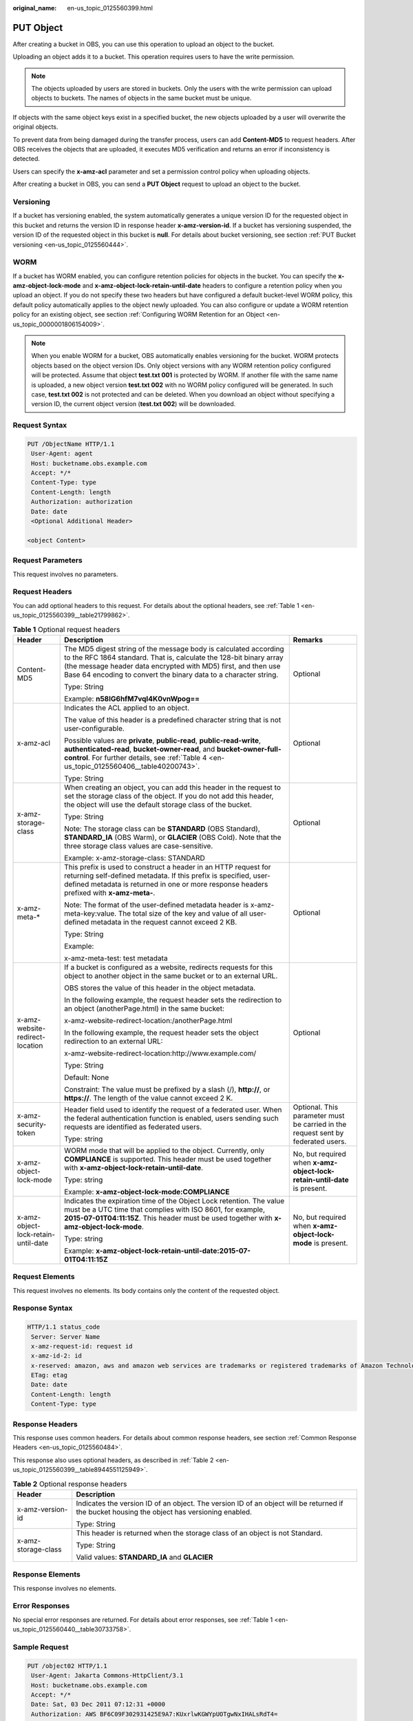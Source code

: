 :original_name: en-us_topic_0125560399.html

.. _en-us_topic_0125560399:

PUT Object
==========

After creating a bucket in OBS, you can use this operation to upload an object to the bucket.

Uploading an object adds it to a bucket. This operation requires users to have the write permission.

.. note::

   The objects uploaded by users are stored in buckets. Only the users with the write permission can upload objects to buckets. The names of objects in the same bucket must be unique.

If objects with the same object keys exist in a specified bucket, the new objects uploaded by a user will overwrite the original objects.

To prevent data from being damaged during the transfer process, users can add **Content-MD5** to request headers. After OBS receives the objects that are uploaded, it executes MD5 verification and returns an error if inconsistency is detected.

Users can specify the **x-amz-acl** parameter and set a permission control policy when uploading objects.

After creating a bucket in OBS, you can send a **PUT Object** request to upload an object to the bucket.

Versioning
----------

If a bucket has versioning enabled, the system automatically generates a unique version ID for the requested object in this bucket and returns the version ID in response header **x-amz-version-id**. If a bucket has versioning suspended, the version ID of the requested object in this bucket is **null**. For details about bucket versioning, see section :ref:`PUT Bucket versioning <en-us_topic_0125560444>`.

WORM
----

If a bucket has WORM enabled, you can configure retention policies for objects in the bucket. You can specify the **x-amz-object-lock-mode** and **x-amz-object-lock-retain-until-date** headers to configure a retention policy when you upload an object. If you do not specify these two headers but have configured a default bucket-level WORM policy, this default policy automatically applies to the object newly uploaded. You can also configure or update a WORM retention policy for an existing object, see section :ref:`Configuring WORM Retention for an Object <en-us_topic_0000001806154009>`.

.. note::

   When you enable WORM for a bucket, OBS automatically enables versioning for the bucket. WORM protects objects based on the object version IDs. Only object versions with any WORM retention policy configured will be protected. Assume that object **test.txt 001** is protected by WORM. If another file with the same name is uploaded, a new object version **test.txt 002** with no WORM policy configured will be generated. In such case, **test.txt 002** is not protected and can be deleted. When you download an object without specifying a version ID, the current object version (**test.txt 002**) will be downloaded.

Request Syntax
--------------

.. code-block:: text

   PUT /ObjectName HTTP/1.1
    User-Agent: agent
    Host: bucketname.obs.example.com
    Accept: */*
    Content-Type: type
    Content-Length: length
    Authorization: authorization
    Date: date
    <Optional Additional Header>

   <object Content>

Request Parameters
------------------

This request involves no parameters.

Request Headers
---------------

You can add optional headers to this request. For details about the optional headers, see :ref:`Table 1 <en-us_topic_0125560399__table21799862>`.

.. _en-us_topic_0125560399__table21799862:

.. table:: **Table 1** Optional request headers

   +-------------------------------------+-----------------------------------------------------------------------------------------------------------------------------------------------------------------------------------------------------------------------------------------------------------------------------+----------------------------------------------------------------------------------+
   | Header                              | Description                                                                                                                                                                                                                                                                 | Remarks                                                                          |
   +=====================================+=============================================================================================================================================================================================================================================================================+==================================================================================+
   | Content-MD5                         | The MD5 digest string of the message body is calculated according to the RFC 1864 standard. That is, calculate the 128-bit binary array (the message header data encrypted with MD5) first, and then use Base 64 encoding to convert the binary data to a character string. | Optional                                                                         |
   |                                     |                                                                                                                                                                                                                                                                             |                                                                                  |
   |                                     | Type: String                                                                                                                                                                                                                                                                |                                                                                  |
   |                                     |                                                                                                                                                                                                                                                                             |                                                                                  |
   |                                     | Example: **n58IG6hfM7vqI4K0vnWpog==**                                                                                                                                                                                                                                       |                                                                                  |
   +-------------------------------------+-----------------------------------------------------------------------------------------------------------------------------------------------------------------------------------------------------------------------------------------------------------------------------+----------------------------------------------------------------------------------+
   | x-amz-acl                           | Indicates the ACL applied to an object.                                                                                                                                                                                                                                     | Optional                                                                         |
   |                                     |                                                                                                                                                                                                                                                                             |                                                                                  |
   |                                     | The value of this header is a predefined character string that is not user-configurable.                                                                                                                                                                                    |                                                                                  |
   |                                     |                                                                                                                                                                                                                                                                             |                                                                                  |
   |                                     | Possible values are **private**, **public-read**, **public-read-write**, **authenticated-read**, **bucket-owner-read**, and **bucket-owner-full-control**. For further details, see :ref:`Table 4 <en-us_topic_0125560406__table40200743>`.                                 |                                                                                  |
   |                                     |                                                                                                                                                                                                                                                                             |                                                                                  |
   |                                     | Type: String                                                                                                                                                                                                                                                                |                                                                                  |
   +-------------------------------------+-----------------------------------------------------------------------------------------------------------------------------------------------------------------------------------------------------------------------------------------------------------------------------+----------------------------------------------------------------------------------+
   | x-amz-storage-class                 | When creating an object, you can add this header in the request to set the storage class of the object. If you do not add this header, the object will use the default storage class of the bucket.                                                                         | Optional                                                                         |
   |                                     |                                                                                                                                                                                                                                                                             |                                                                                  |
   |                                     | Type: String                                                                                                                                                                                                                                                                |                                                                                  |
   |                                     |                                                                                                                                                                                                                                                                             |                                                                                  |
   |                                     | Note: The storage class can be **STANDARD** (OBS Standard), **STANDARD_IA** (OBS Warm), or **GLACIER** (OBS Cold). Note that the three storage class values are case-sensitive.                                                                                             |                                                                                  |
   |                                     |                                                                                                                                                                                                                                                                             |                                                                                  |
   |                                     | Example: x-amz-storage-class: STANDARD                                                                                                                                                                                                                                      |                                                                                  |
   +-------------------------------------+-----------------------------------------------------------------------------------------------------------------------------------------------------------------------------------------------------------------------------------------------------------------------------+----------------------------------------------------------------------------------+
   | x-amz-meta-\*                       | This prefix is used to construct a header in an HTTP request for returning self-defined metadata. If this prefix is specified, user-defined metadata is returned in one or more response headers prefixed with **x-amz-meta-**.                                             | Optional                                                                         |
   |                                     |                                                                                                                                                                                                                                                                             |                                                                                  |
   |                                     | Note: The format of the user-defined metadata header is x-amz-meta-key:value. The total size of the key and value of all user-defined metadata in the request cannot exceed 2 KB.                                                                                           |                                                                                  |
   |                                     |                                                                                                                                                                                                                                                                             |                                                                                  |
   |                                     | Type: String                                                                                                                                                                                                                                                                |                                                                                  |
   |                                     |                                                                                                                                                                                                                                                                             |                                                                                  |
   |                                     | Example:                                                                                                                                                                                                                                                                    |                                                                                  |
   |                                     |                                                                                                                                                                                                                                                                             |                                                                                  |
   |                                     | x-amz-meta-test: test metadata                                                                                                                                                                                                                                              |                                                                                  |
   +-------------------------------------+-----------------------------------------------------------------------------------------------------------------------------------------------------------------------------------------------------------------------------------------------------------------------------+----------------------------------------------------------------------------------+
   | x-amz-website-redirect-location     | If a bucket is configured as a website, redirects requests for this object to another object in the same bucket or to an external URL.                                                                                                                                      | Optional                                                                         |
   |                                     |                                                                                                                                                                                                                                                                             |                                                                                  |
   |                                     | OBS stores the value of this header in the object metadata.                                                                                                                                                                                                                 |                                                                                  |
   |                                     |                                                                                                                                                                                                                                                                             |                                                                                  |
   |                                     | In the following example, the request header sets the redirection to an object (anotherPage.html) in the same bucket:                                                                                                                                                       |                                                                                  |
   |                                     |                                                                                                                                                                                                                                                                             |                                                                                  |
   |                                     | x-amz-website-redirect-location:/anotherPage.html                                                                                                                                                                                                                           |                                                                                  |
   |                                     |                                                                                                                                                                                                                                                                             |                                                                                  |
   |                                     | In the following example, the request header sets the object redirection to an external URL:                                                                                                                                                                                |                                                                                  |
   |                                     |                                                                                                                                                                                                                                                                             |                                                                                  |
   |                                     | x-amz-website-redirect-location:http://www.example.com/                                                                                                                                                                                                                     |                                                                                  |
   |                                     |                                                                                                                                                                                                                                                                             |                                                                                  |
   |                                     | Type: String                                                                                                                                                                                                                                                                |                                                                                  |
   |                                     |                                                                                                                                                                                                                                                                             |                                                                                  |
   |                                     | Default: None                                                                                                                                                                                                                                                               |                                                                                  |
   |                                     |                                                                                                                                                                                                                                                                             |                                                                                  |
   |                                     | Constraint: The value must be prefixed by a slash (/), **http://**, or **https://**. The length of the value cannot exceed 2 K.                                                                                                                                             |                                                                                  |
   +-------------------------------------+-----------------------------------------------------------------------------------------------------------------------------------------------------------------------------------------------------------------------------------------------------------------------------+----------------------------------------------------------------------------------+
   | x-amz-security-token                | Header field used to identify the request of a federated user. When the federal authentication function is enabled, users sending such requests are identified as federated users.                                                                                          | Optional. This parameter must be carried in the request sent by federated users. |
   |                                     |                                                                                                                                                                                                                                                                             |                                                                                  |
   |                                     | Type: string                                                                                                                                                                                                                                                                |                                                                                  |
   +-------------------------------------+-----------------------------------------------------------------------------------------------------------------------------------------------------------------------------------------------------------------------------------------------------------------------------+----------------------------------------------------------------------------------+
   | x-amz-object-lock-mode              | WORM mode that will be applied to the object. Currently, only **COMPLIANCE** is supported. This header must be used together with **x-amz-object-lock-retain-until-date**.                                                                                                  | No, but required when **x-amz-object-lock-retain-until-date** is present.        |
   |                                     |                                                                                                                                                                                                                                                                             |                                                                                  |
   |                                     | Type: string                                                                                                                                                                                                                                                                |                                                                                  |
   |                                     |                                                                                                                                                                                                                                                                             |                                                                                  |
   |                                     | Example: **x-amz-object-lock-mode:COMPLIANCE**                                                                                                                                                                                                                              |                                                                                  |
   +-------------------------------------+-----------------------------------------------------------------------------------------------------------------------------------------------------------------------------------------------------------------------------------------------------------------------------+----------------------------------------------------------------------------------+
   | x-amz-object-lock-retain-until-date | Indicates the expiration time of the Object Lock retention. The value must be a UTC time that complies with ISO 8601, for example, **2015-07-01T04:11:15Z**. This header must be used together with **x-amz-object-lock-mode**.                                             | No, but required when **x-amz-object-lock-mode** is present.                     |
   |                                     |                                                                                                                                                                                                                                                                             |                                                                                  |
   |                                     | Type: string                                                                                                                                                                                                                                                                |                                                                                  |
   |                                     |                                                                                                                                                                                                                                                                             |                                                                                  |
   |                                     | Example: **x-amz-object-lock-retain-until-date:2015-07-01T04:11:15Z**                                                                                                                                                                                                       |                                                                                  |
   +-------------------------------------+-----------------------------------------------------------------------------------------------------------------------------------------------------------------------------------------------------------------------------------------------------------------------------+----------------------------------------------------------------------------------+

Request Elements
----------------

This request involves no elements. Its body contains only the content of the requested object.

Response Syntax
---------------

.. code-block::

   HTTP/1.1 status_code
    Server: Server Name
    x-amz-request-id: request id
    x-amz-id-2: id
    x-reserved: amazon, aws and amazon web services are trademarks or registered trademarks of Amazon Technologies, Inc
    ETag: etag
    Date: date
    Content-Length: length
    Content-Type: type

Response Headers
----------------

This response uses common headers. For details about common response headers, see section :ref:`Common Response Headers <en-us_topic_0125560484>`.

This response also uses optional headers, as described in :ref:`Table 2 <en-us_topic_0125560399__table8944551125949>`.

.. _en-us_topic_0125560399__table8944551125949:

.. table:: **Table 2** Optional response headers

   +-----------------------------------+----------------------------------------------------------------------------------------------------------------------------------------------+
   | Header                            | Description                                                                                                                                  |
   +===================================+==============================================================================================================================================+
   | x-amz-version-id                  | Indicates the version ID of an object. The version ID of an object will be returned if the bucket housing the object has versioning enabled. |
   |                                   |                                                                                                                                              |
   |                                   | Type: String                                                                                                                                 |
   +-----------------------------------+----------------------------------------------------------------------------------------------------------------------------------------------+
   | x-amz-storage-class               | This header is returned when the storage class of an object is not Standard.                                                                 |
   |                                   |                                                                                                                                              |
   |                                   | Type: String                                                                                                                                 |
   |                                   |                                                                                                                                              |
   |                                   | Valid values: **STANDARD_IA** and **GLACIER**                                                                                                |
   +-----------------------------------+----------------------------------------------------------------------------------------------------------------------------------------------+

Response Elements
-----------------

This response involves no elements.

Error Responses
---------------

No special error responses are returned. For details about error responses, see :ref:`Table 1 <en-us_topic_0125560440__table30733758>`.

Sample Request
--------------

.. code-block:: text

   PUT /object02 HTTP/1.1
    User-Agent: Jakarta Commons-HttpClient/3.1
    Host: bucketname.obs.example.com
    Accept: */*
    Date: Sat, 03 Dec 2011 07:12:31 +0000
    Authorization: AWS BF6C09F302931425E9A7:KUxrlwKGWYpUOTgwNxIHALsRdT4=
    x-amz-meta-key: value
    Content-Length: 256

    1234567890123456789012345678901234567890123456789012345678901234567890123456789012345678901234567890123456789012345678901234567890123456789012345678901234567890123456789012345678901234567890123456789012345678901234567890123456789012345678901234567890123456

Sample Request for Redirecting Object Location
----------------------------------------------

.. code-block:: text

   PUT /object02 HTTP/1.1
   User-Agent: Jakarta Commons-HttpClient/3.1
   Host: bucketname.obs.example.com
   Accept: */*
   Date: Sat, 03 Dec 2011 07:12:31 +0000
   Authorization: AWS BF6C09F302931425E9A7:KUxrlwKGWYpUOTgwNxIHALsRdT4=
   x-amz-meta-key: value
   Content-Length: 256
   x-amz-website-redirect-location: www.example.com
   1234567890123456789012345678901234567890123456789012345678901234567890123456789012345678901234567890123456789012345678901234567890123456789012345678901234567890123456789012345678901234567890123456789012345678901234567890123456789012345678901234567890123456

Sample Response for Uploading Objects to a Bucket with No Versioning Configured
-------------------------------------------------------------------------------

.. code-block::

   HTTP/1.1 200 OK
    Server: OBS
    x-amz-request-id: 001B21A61C6C0000013402C4616D5285
    x-amz-id-2: MDAxQjIxQTYxQzZDMDAwMDAxMzQwMkM0NjE2RDUyODVBQUFBQUFBQWJiYmJiYmJi
    x-reserved: amazon, aws and amazon web services are trademarks or registered trademarks of Amazon
    Technologies, Inc
    Content-Type: text/xml
    ETag: "33bee59f4c1f859a7aedd36779b321cf"
    Date: Sat, 03 Dec 2011 07:12:31 GMT
    Content-Length: 0

Sample Response for Uploading Objects to a Bucket with Versioning Enabled
-------------------------------------------------------------------------

.. code-block::

   HTTP/1.1 200 OK
    Server: OBS
    x-amz-request-id: DCD2FC9CAB78000001438AB633CF1A73
    x-amz-id-2: zvOE6GmblPrMk544Fg7BEt4LAmwdRuPx5s2qDVeGHZZJhUMmdxKsW4MzeJLkoVvX
    x-reserved: amazon, aws and amazon web services are trademarks or registered trademarks of Amazon Technologies, Inc
    Content-Type: text/xml
    ETag: "ba1f2511fc30423bdbb183fe33f3dd0f"
    x-amz-version-id: AAABQ4q2M9_c0vycq3gAAAAAVURTRkha
    Date: Mon, 13 Jan 2014 08:27:13 GMT
    Content-Length: 0

Sample Response for Uploading Objects to a Bucket with Versioning Suspended
---------------------------------------------------------------------------

.. code-block::

   HTTP/1.1 200 OK
    Server: OBS
    x-amz-request-id: DCD2FC9CAB78000001439A51DB2B2577
    x-amz-id-2: GcVgfeOJHx8JZHTHrRqkPsbKdB583fYbr3RBbHT6mMrBstReVILBZbMAdLiBYy1l
    x-reserved: amazon, aws and amazon web services are trademarks or registered trademarks of Amazon Technologies, Inc
    Content-Type: text/xml
    ETag: "0b55edbacf50d5086ea83ee08e55cbbd"
    Date: Thu, 13 Jan 2014 09:11:32 GMT
    Content-Length: 0

Sample Request for Uploading an Object (with a WORM Retention Policy Configured)
--------------------------------------------------------------------------------

.. code-block:: text

   PUT /object01 HTTP/1.1
   User-Agent: curl/7.29.0
   Host: examplebucket.obs.region.example.com
   Accept: */*
   Date: WED, 01 Jul 2015 04:11:15 GMT
   Authorization: authorization
   Content-Length: 10240
   x-amz-object-lock-mode:COMPLIANCE
   x-amz-object-lock-retain-until-date:2022-09-24T16:10:25Z
   Expect: 100-continue

   [1024 Byte data content]

Sample Response for Uploading an Object (with a WORM Retention Policy Configured)
---------------------------------------------------------------------------------

::

   HTTP/1.1 200 OK
   Server: OBS
   x-amz-request-id: BF2600000164364C10805D385E1E3C67
   ETag: "d41d8cd98f00b204e9800998ecf8427e"
   x-amz-id-2: 32AAAWJAMAABAAAQAAEAABAAAQAAEAABCTzu4Jp2lquWuXsjnLyPPiT3cfGhqPoY
   Date: WED, 01 Jul 2015 04:11:15 GMT
   Content-Length: 0
